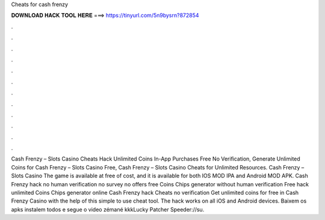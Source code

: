 Cheats for cash frenzy

𝐃𝐎𝐖𝐍𝐋𝐎𝐀𝐃 𝐇𝐀𝐂𝐊 𝐓𝐎𝐎𝐋 𝐇𝐄𝐑𝐄 ===> https://tinyurl.com/5n9bysrn?872854

.

.

.

.

.

.

.

.

.

.

.

.

Cash Frenzy – Slots Casino Cheats Hack Unlimited Coins In-App Purchases Free No Verification, Generate Unlimited Coins for Cash Frenzy – Slots Casino Free, Cash Frenzy – Slots Casino Cheats for Unlimited Resources. Cash Frenzy – Slots Casino The game is available at free of cost, and it is available for both IOS MOD IPA and Android MOD APK. Cash Frenzy hack no human verification no survey no offers free Coins Chips generator without human verification Free hack unlimited Coins Chips generator online Cash Frenzy hack Cheats no verification Get unlimited coins for free in Cash Frenzy Casino with the help of this simple to use cheat tool. The hack works on all iOS and Android devices. Baixem os apks instalem todos e segue o video zémané kkkLucky Patcher Speeder://su.